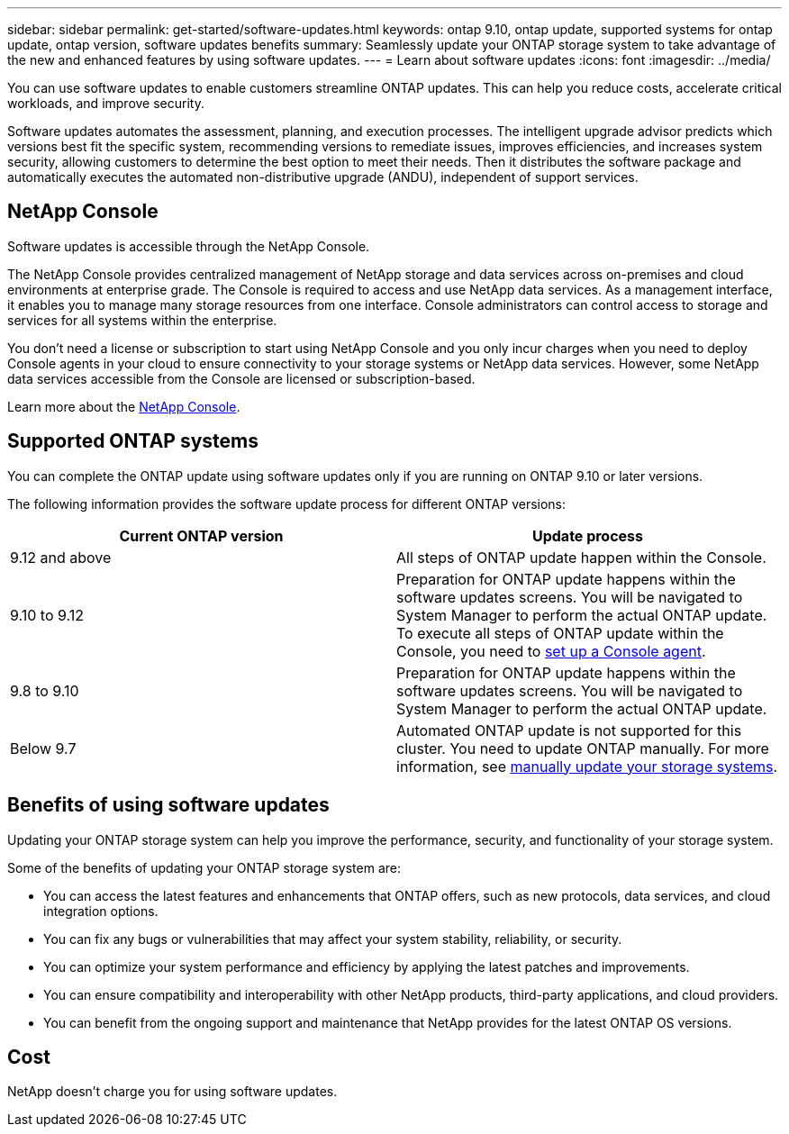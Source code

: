 ---
sidebar: sidebar
permalink: get-started/software-updates.html
keywords: ontap 9.10, ontap update, supported systems for ontap update, ontap version, software updates benefits
summary: Seamlessly update your ONTAP storage system to take advantage of the new and enhanced features by using software updates.
---
= Learn about software updates
:icons: font
:imagesdir: ../media/

[.lead]

You can use software updates to enable customers streamline ONTAP updates. This can help you reduce costs, accelerate critical workloads, and improve security.

Software updates automates the assessment, planning, and execution processes. The intelligent upgrade advisor predicts which versions best fit the specific system, recommending versions to remediate issues, improves efficiencies, and increases system security, allowing customers to determine the best option to meet their needs. Then it distributes the software package and automatically executes the automated non-distributive upgrade (ANDU), independent of support services. 

== NetApp Console

Software updates is accessible through the NetApp Console.

The NetApp Console provides centralized management of NetApp storage and data services across on-premises and cloud environments at enterprise grade. The Console is required to access and use NetApp data services. As a management interface, it enables you to manage many storage resources from one interface. Console administrators can control access to storage and services for all systems within the enterprise.

You don’t need a license or subscription to start using NetApp Console and you only incur charges when you need to deploy Console agents in your cloud to ensure connectivity to your storage systems or NetApp data services. However, some NetApp data services accessible from the Console are licensed or subscription-based.

Learn more about the https://docs.netapp.com/us-en/bluexp-setup-admin/concept-overview.html[NetApp Console].


== Supported ONTAP systems

You can complete the ONTAP update using software updates only if you are running on ONTAP 9.10 or later versions. 

The following information provides the software update process for different ONTAP versions:   

|===
|*Current ONTAP version*  | *Update process*

|9.12 and above | All steps of ONTAP update happen within the Console.
|9.10 to 9.12  | Preparation for ONTAP update happens within the software updates screens. You will be navigated to System Manager to perform the actual ONTAP update. To execute all steps of ONTAP update within the Console, you need to link:https://docs.netapp.com/us-en/bluexp-setup-admin/task-install-connector-on-prem.html[set up a Console agent].  
|9.8 to 9.10  | Preparation for ONTAP update happens within the software updates screens. You will be navigated to System Manager to perform the actual ONTAP update. 
|Below 9.7 | Automated ONTAP update is not supported for this cluster. You need to update ONTAP manually. For more information, see link:https://docs.netapp.com/us-en/ontap/upgrade/index.html[manually update your storage systems].

|===

== Benefits of using software updates
Updating your ONTAP storage system can help you improve the performance, security, and functionality of your storage system.

Some of the benefits of updating your ONTAP storage system are: 

* You can access the latest features and enhancements that ONTAP offers, such as new protocols, data services, and cloud integration options. 
* You can fix any bugs or vulnerabilities that may affect your system stability, reliability, or security. 
* You can optimize your system performance and efficiency by applying the latest patches and improvements. 
* You can ensure compatibility and interoperability with other NetApp products, third-party applications, and cloud providers. 
* You can benefit from the ongoing support and maintenance that NetApp provides for the latest ONTAP OS versions. 

== Cost
NetApp doesn’t charge you for using software updates.
